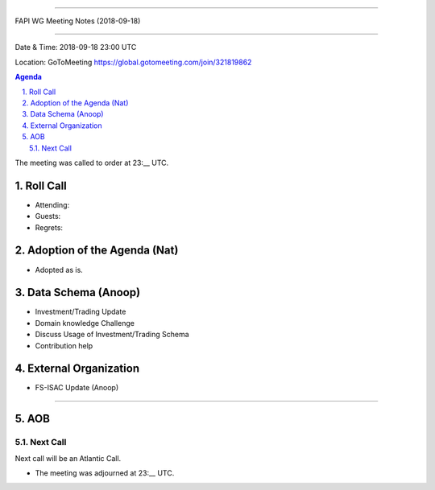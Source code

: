 ===========================================

FAPI WG Meeting Notes (2018-09-18) 

===========================================

Date & Time: 2018-09-18 23:00 UTC

Location: GoToMeeting https://global.gotomeeting.com/join/321819862

.. sectnum:: 
   :suffix: .


.. contents:: Agenda

The meeting was called to order at 23:__ UTC. 

Roll Call
===========
* Attending: 
* Guests: 
* Regrets: 

Adoption of the Agenda (Nat)
==================================
* Adopted as is. 

Data Schema (Anoop)
======================
* Investment/Trading Update
* Domain knowledge Challenge
* Discuss Usage of Investment/Trading Schema
* Contribution help

External Organization
========================
* FS-ISAC Update (Anoop)
------------


AOB
===========

Next Call
-----------------------
Next call will be an Atlantic Call. 

* The meeting was adjourned at 23:__ UTC.